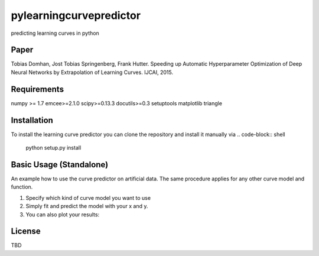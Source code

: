 pylearningcurvepredictor
========================

predicting learning curves in python


Paper
------
Tobias Domhan, Jost Tobias Springenberg, Frank Hutter. Speeding up Automatic Hyperparameter Optimization of Deep Neural Networks by Extrapolation of Learning Curves. IJCAI, 2015.

Requirements
------------
numpy >= 1.7
emcee>=2.1.0
scipy>=0.13.3
docutils>=0.3
setuptools
matplotlib
triangle

Installation
------------
To install the learning curve predictor you can clone the repository and install it manually via
.. code-block:: shell
	python setup.py install

Basic Usage (Standalone)
-----------------------
An example how to use the curve predictor on artificial data. The same procedure applies for any other curve model and function.

.. code-block:: shell
	from pylrpredictor.curvefunctions import  all_models, model_defaults
	from pylrpredictor.curvemodels import MCMCCurveModel, MLCurveModel
	import numpy as np


	#generate some data for the model
	x = np.arange(1, 1000)
	MCMC_model = curvemodels.MCMCCurveModel(function=all_models['log_power'],
                                        default_vals=model_defaults['log_power'],
                                        function_der=None)
	params = MCMC_model.default_function_param_array()
	params =  params + np.random.rand(params.shape[0])
	y = MCMC_model.function(x, *params)
	std = 0.01
	y += std*np.random.randn(y.shape[0])
	MCMC_model.fit(x,y)
	pred = MCMC_model.predict(np.array(x))

1. Specify which kind of curve model you want to use
2. Simply fit and predict the model with your x and y. 
3. You can also plot your results:

.. code-block:: shell
	import mcmcmodelplotter

	plotter = mcmcmodelplotter.MCMCCurveModelPlotter(MCMC_model)
	plotter.predictive_density_plot(x)

License
-------
TBD
